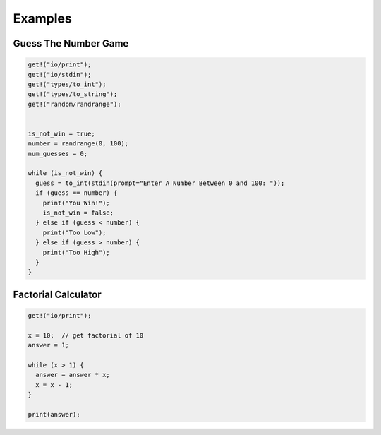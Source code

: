 Examples
========

Guess The Number Game
---------------------
.. code-block:: java

  get!("io/print");
  get!("io/stdin");
  get!("types/to_int");
  get!("types/to_string");
  get!("random/randrange");


  is_not_win = true;
  number = randrange(0, 100);
  num_guesses = 0;

  while (is_not_win) {
    guess = to_int(stdin(prompt="Enter A Number Between 0 and 100: "));
    if (guess == number) {
      print("You Win!");
      is_not_win = false;
    } else if (guess < number) {
      print("Too Low");
    } else if (guess > number) {
      print("Too High");
    }
  }


Factorial Calculator
--------------------
.. code-block:: java

  get!("io/print");

  x = 10;  // get factorial of 10
  answer = 1;

  while (x > 1) {
    answer = answer * x;
    x = x - 1;
  }

  print(answer);
